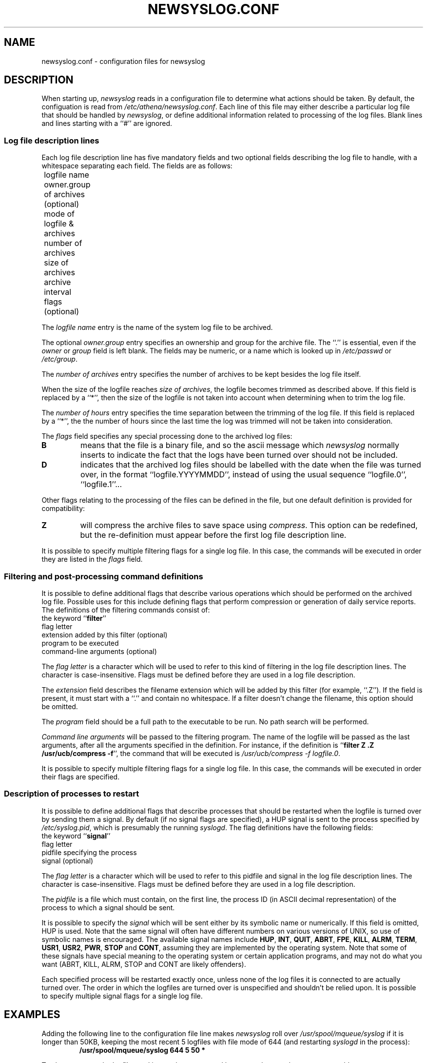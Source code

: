 .TH NEWSYSLOG.CONF 5 "December 1, 1995" "MIT Athena"
.SH NAME
newsyslog.conf \- configuration files for newsyslog
.SH DESCRIPTION
When starting up, 
.IR newsyslog
reads in a configuration file to determine what actions should be
taken.  By default, the configuation is read from
.IR /etc/athena/newsyslog.conf .
Each line of this file may either describe a particular log file that
should be handled by
.IR newsyslog ,
or define additional information related to processing of the log
files.  Blank lines and lines starting with a ``#'' are ignored.
.SS Log file description lines
Each log file description line has five mandatory fields and two
optional fields describing the log file to handle, with a whitespace
separating each field.  The fields are as follows:
.br
	logfile name
.br
	owner.group of archives (optional)
.br
	mode of logfile & archives
.br
	number of archives
.br
	size of archives
.br
	archive interval
.br
	flags (optional)
.PP
The
.I logfile name
entry is the name of the system log file to be archived.
.PP
The optional
.I owner.group
entry specifies an ownership and group for the archive file.
The ``.'' is essential, even if the 
.I owner
or
.I group
field is left blank. The
fields may be numeric, or a name which is looked up in 
.I /etc/passwd
or 
.IR /etc/group .
.PP
The
.I number of archives
entry specifies the number of archives to be kept besides the log file
itself.  
.PP
When the size of the logfile reaches 
.I size of 
.IR archives ,
the logfile becomes trimmed as described above.  If this field is
replaced by a ``*'', then the size of the logfile is not taken into
account when determining when to trim the log file.
.PP
The
.I number of hours
entry specifies the time separation between the trimming of the log
file.  If this field is replaced by a ``*'', the the number of hours
since the last time the log was trimmed will not be taken into
consideration.
.PP
The
.I flags
field specifies any special processing done to the archived log files:
.br
.TP
.B B
means that the file is a binary file, and so the ascii message which
.I newsyslog
normally inserts to indicate the fact that the logs have been turned
over should not be included.
.TP
.B D
indicates that the archived log files should be labelled with the date
when the file was turned over, in the format ``logfile.YYYYMMDD'',
instead of using the usual sequence ``logfile.0'', ``logfile.1''...
.PP
Other flags relating to the processing of the files can be defined in
the file, but one default definition is provided for compatibility:
.TP
.B Z
will compress the archive files to save space using
.IR compress .
This option can be redefined, but the re-definition must appear before
the first log file description line.
.PP
It is possible to specify multiple filtering flags for a single log
file.  In this case, the commands will be executed in order they are
listed in the
.I flags
field.
.SS Filtering and post-processing command definitions
It is possible to define additional flags that describe various
operations which should be performed on the archived log file.
Possible uses for this include defining flags that perform compression
or generation of daily service reports.  The definitions of the
filtering commands consist of:
.br
	the keyword
.RB `` filter ''
.br
	flag letter
.br
	extension added by this filter (optional)
.br
	program to be executed
.br
	command-line arguments (optional)
.PP
The
.I flag letter
is a character which will be used to refer to this kind of filtering
in the log file description lines.  The character is case-insensitive.
Flags must be defined before they are used in a log file description.
.PP
The
.I extension
field describes the filename extension which will be added by this
filter (for example, ``.Z'').  If the field is present, it must start
with a ``.''  and contain no whitespace.  If a filter doesn't change
the filename, this option should be omitted.
.PP
The
.I program
field should be a full path to the executable to be run.  No path
search will be performed.
.PP
.I Command line arguments
will be passed to the filtering program.  The name of the logfile will
be passed as the last arguments, after all the arguments specified in
the definition.  For instance, if the definition is
.RB `` filter
.B Z .Z /usr/ucb/compress
.BR -f '',
the command that will be executed is
.I /usr/ucb/compress -f
.IR logfile.0 .
.PP
It is possible to specify multiple filtering flags for a single log
file.  In this case, the commands will be executed in order their
flags are specified.
.SS Description of processes to restart
It is possible to define additional flags that describe processes that
should be restarted when the logfile is turned over by sending them a
signal.  By default (if no signal flags are specified), a HUP signal
is sent to the process specified by
.IR /etc/syslog.pid ,
which is presumably the running
.IR syslogd .
The flag definitions have the following fields:
.br
	the keyword
.RB `` signal ''
.br
	flag letter
.br
	pidfile specifying the process
.br
	signal (optional)
.PP
The
.I flag letter
is a character which will be used to refer to this pidfile and signal
in the log file description lines.  The character is case-insensitive.
Flags must be defined before they are used in a log file description.
.PP
The
.I pidfile
is a file which must contain, on the first line, the process ID (in
ASCII decimal representation) of the process to which a signal should
be sent.
.PP
It is possible to specify the
.I signal
which will be sent either by its symbolic name or numerically.  If
this field is omitted, HUP is used.  Note that the same signal will
often have different numbers on various versions of UNIX, so use of
symbolic names is encouraged.  The available signal names include
.\" I commented out all signals which are very unlikely to be useful... "
.BR HUP ,
.BR INT ,
.BR QUIT ,
.\" .BR ILL ,"
.BR ABRT ,
.BR FPE ,
.BR KILL ,
.\".BR BUS ,"
.\".BR SEGV ,"
.\".BR PIPE ,"
.BR ALRM ,
.BR TERM ,
.BR USR1 ,
.BR USR2 ,
.\".BR CHLD ,"
.BR PWR ,
.BR STOP
and
.\".BR TSTP ,"
.BR CONT ,
.\".BR TTIN ,"
.\".BR TTOU ,"
assuming they are implemented by the operating system.  Note that some
of these signals have special meaning to the operating system or
certain application programs, and may not do what you want (ABRT,
KILL, ALRM, STOP and CONT are likely offenders).
.PP
Each specified process will be restarted exactly once, unless none of
the log files it is connected to are actually turned over.  The order
in which the logfiles are turned over is unspecified and shouldn't be
relied upon.  It is possible to specify multiple signal flags for a
single log file.
.SH EXAMPLES
Adding the following line to the configuration file line makes
.I newsyslog
roll over
.I /usr/spool/mqueue/syslog
if it is longer than 50KB, keeping the most recent 5 logfiles with
file mode of 644 (and restarting
.I syslogd
in the process):
.RS
.B /usr/spool/mqueue/syslog 644 5 50 *
.RE
.PP
To also compress the logfiles and insure they are owned by user and group
.IR daemon ,
one would use
.RS
\fB/usr/spool/mqueue/syslog daemon.daemon 644 5 50 * Z\fR
.RE
.PP
Compressing the logfiles using
.I gzip --best -f
.RI < filename >
instead of
.I compress -f
.RI < filename >
can be done as follows, assuming
.I gzip
is installed as
.IR /usr/local/bin/gzip :
.RS
\fBfilter G .gz /usr/local/bin/gzip --best -f
.br
/usr/spool/mqueue/syslog daemon.daemon 644 5 50 * G\fR
.RE
.PP
Multiple filters can be applied to the same file, and they will get
executed in the same order in which their flags are specified.  Notice
that the flags used in this example are
.RB `` SG ''
and not
.RB `` GS '',
because generating the digest must be done before compression!
.RS
\fBfilter G .gz /usr/local/bin/gzip --best -f
.br
filter S /usr/local/bin/sulog-digest bert@mit.edu
.br
/usr/adm/sulog 600 1 10 * SG\fR
.RE
.PP
All of the previous examples restart the
.I syslogd
when a logfile is turned over, but you can specify any program which
specifies a pidfile instead.  For instance, if you are running a
.I httpd
which can be restarted by sending it a HUP signal, and you want to
keep a large number of old 50KB logfiles with filenames like
``access.log.19951201.gz'' (indicating that the logfile was turned
over on December 1, 1995), the logs can be turned over something like
this:
.RS
\fBsignal W /var/httpd/httpd.pid HUP
.br
filter G .gz /usr/local/bin/gzip --best -f
.br
filter H /usr/local/bin/http-digest bert@mit.edu
.br
/var/httpd/access.log www.web 644 1000 50 * DHGW
.br
/var/httpd/error.log www.web 644 1000 50 * DHGW\fR
.RE
.PP
Binary files such as
.I /usr/adm/wtmp
should be tagged with a
.B B
flag to prevent
.I newsyslog
from adding text messages to the file:
.RS
\fB/usr/adm/wtmp 644 3 50 * B\fR
.RE
.SH FILES
/etc/athena/newsyslog.conf
.SH "SEE ALSO"
newsyslog(8), syslogd(8), compress(1), chmod(1), chown(1)
